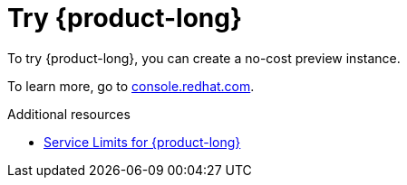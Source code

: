 [id="introduction-preview"]
= Try {product-long}

[role="_abstract"]
To try {product-long}, you can create a no-cost preview instance.

To learn more, go to link:{console-url}[console.redhat.com^].

[role="_additional-resources"]
.Additional resources
* link:https://access.redhat.com/articles/5979061[Service Limits for {product-long}^]
